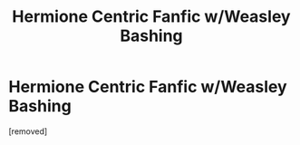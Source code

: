 #+TITLE: Hermione Centric Fanfic w/Weasley Bashing

* Hermione Centric Fanfic w/Weasley Bashing
:PROPERTIES:
:Score: 1
:DateUnix: 1612336236.0
:DateShort: 2021-Feb-03
:FlairText: Request
:END:
[removed]

